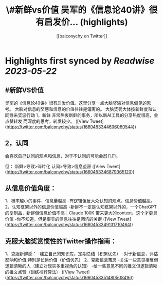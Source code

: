 :PROPERTIES:
:title: \#新鲜vs价值 吴军的《信息论40讲》很有启发价... (highlights)
:author: [[balconychy on Twitter]]
:full-title: "\#新鲜vs价值 吴军的《信息论40讲》很有启发价..."
:category: [[tweets]]
:url: https://twitter.com/balconychy/status/1660453344606060544
:END:

* Highlights first synced by [[Readwise]] [[2023-05-22]]
** #新鲜VS价值
吴军的《信息论40讲》很有启发价值。这里分享一点大脑奖惩对信息偏见的思考。
大脑对信息的奖惩和信息的价值往往是偏离的。
大脑奖罚大体按新鲜度和认同性来奖惩行动
1，新鲜
非常热衷新鲜的事务，所以新AI工具的分享热度很高，会点赞转发
而深度的思考，转发较少。 ([View Tweet](https://twitter.com/balconychy/status/1660453344606060544))
** 2，认同
会喜欢自己认同的观点和信息，对于不认同的可能会怼几句。

但：
新鲜>导致>碎片化
认同>导致>信息茧房 ([View Tweet](https://twitter.com/balconychy/status/1660453346879365120))
** 从信息价值角度：
1，概率越小的事件，信息量越高
 -有逻辑但反大众认知的观点，信息价值越高。
2，认知框架以外的信息价值越高
-新鲜不一定是认知框架以外的，一个ChatGPT的复制品，新鲜但信息价值不高；Claude 100K 带来更大的context，这个才更具价值
-你不知道，但是事实的信息往往是闭坑的关键 ([View Tweet](https://twitter.com/balconychy/status/1660453349131710464))
** 克服大脑奖赏惯性的Twitter操作指南：
1，克服新鲜感：
-建立自己的知识库，定期总结（积累优先）
-对于新信息，评估影响和价值,特别是长远价值（价值优先）
2，克服信息茧房
-关注一些意见相反但逻辑清晰的人（建立对现实多重视角的认知）
-给一些意见不同的推文但逻辑清晰的推文点赞（训练推荐算法） ([View Tweet](https://twitter.com/balconychy/status/1660453351480508416))